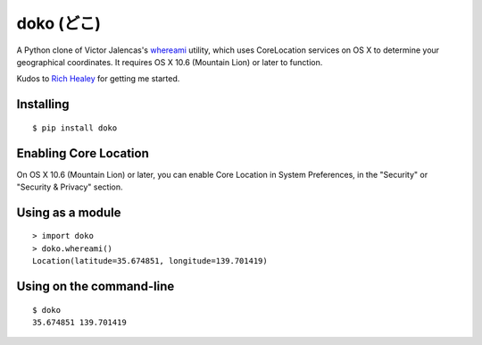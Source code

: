 doko (どこ)
=========

A Python clone of Victor Jalencas's `whereami <https://github.com/victor/whereami>`_ utility, which uses CoreLocation services on OS X to determine your geographical coordinates. It requires OS X 10.6 (Mountain Lion) or later to function.

Kudos to `Rich Healey <https://github.com/richo/>`_ for getting me started.

Installing
----------

::

  $ pip install doko

Enabling Core Location
----------------------

On OS X 10.6 (Mountain Lion) or later, you can enable Core Location in System Preferences, in the "Security" or "Security & Privacy" section.

Using as a module
-----------------

::

  > import doko
  > doko.whereami()
  Location(latitude=35.674851, longitude=139.701419)


Using on the command-line
-------------------------

::

  $ doko
  35.674851 139.701419
